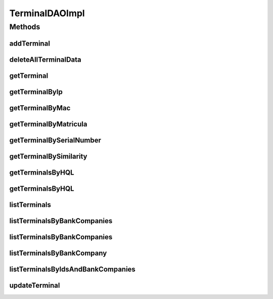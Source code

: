.. java:import:: java.math BigInteger

.. java:import:: java.security GeneralSecurityException

.. java:import:: java.util List

.. java:import:: java.util Set

.. java:import:: java.util Vector

.. java:import:: org.apache.log4j Logger

.. java:import:: org.hibernate Criteria

.. java:import:: org.hibernate HibernateException

.. java:import:: org.hibernate Query

.. java:import:: org.hibernate.criterion Criterion

.. java:import:: org.hibernate.criterion Order

.. java:import:: org.hibernate.criterion Restrictions

.. java:import:: org.hibernate.type Type

.. java:import:: org.springframework.beans.factory.annotation Value

.. java:import:: org.springframework.stereotype Repository

.. java:import:: com.ncr ATMMonitoring.pojo.BankCompany

.. java:import:: com.ncr ATMMonitoring.pojo.HardwareDevice

.. java:import:: com.ncr ATMMonitoring.pojo.Terminal

.. java:import:: com.ncr ATMMonitoring.utils.TrialEndedException

.. java:import:: com.ncr ATMMonitoring.utils.Utils

.. java:import:: com.ncr.agent.baseData ATMDataStorePojo

.. java:import:: com.ncr.agent.baseData.os.module BaseBoardPojo

TerminalDAOImpl
===============

.. java:package:: com.ncr.ATMMonitoring.dao
   :noindex:

.. java:type:: @Repository public class TerminalDAOImpl extends AbstractGenericDAO<Terminal> implements TerminalDAO

   The Class TerminalDAOImpl. Default implementation of TerminalDAO.

   :author: Jorge López Fernández (lopez.fernandez.jorge@gmail.com)

Methods
-------
addTerminal
^^^^^^^^^^^

.. java:method:: @Override public void addTerminal(Terminal terminal)
   :outertype: TerminalDAOImpl

deleteAllTerminalData
^^^^^^^^^^^^^^^^^^^^^

.. java:method:: @Override public void deleteAllTerminalData()
   :outertype: TerminalDAOImpl

getTerminal
^^^^^^^^^^^

.. java:method:: @Override public Terminal getTerminal(Integer id)
   :outertype: TerminalDAOImpl

getTerminalByIp
^^^^^^^^^^^^^^^

.. java:method:: @Override public Terminal getTerminalByIp(String ip)
   :outertype: TerminalDAOImpl

getTerminalByMac
^^^^^^^^^^^^^^^^

.. java:method:: @Override public Terminal getTerminalByMac(String mac)
   :outertype: TerminalDAOImpl

getTerminalByMatricula
^^^^^^^^^^^^^^^^^^^^^^

.. java:method:: @Override public Terminal getTerminalByMatricula(Long matricula)
   :outertype: TerminalDAOImpl

getTerminalBySerialNumber
^^^^^^^^^^^^^^^^^^^^^^^^^

.. java:method:: @Override public Terminal getTerminalBySerialNumber(String serialNumber)
   :outertype: TerminalDAOImpl

getTerminalBySimilarity
^^^^^^^^^^^^^^^^^^^^^^^

.. java:method:: @Override public Terminal getTerminalBySimilarity(ATMDataStorePojo terminal)
   :outertype: TerminalDAOImpl

getTerminalsByHQL
^^^^^^^^^^^^^^^^^

.. java:method:: @Override public List<Terminal> getTerminalsByHQL(List<Object> values, List<Type> types, String hql)
   :outertype: TerminalDAOImpl

getTerminalsByHQL
^^^^^^^^^^^^^^^^^

.. java:method:: @Override public List<Terminal> getTerminalsByHQL(List<Object> values, List<Type> types, String hql, String sort, String order)
   :outertype: TerminalDAOImpl

listTerminals
^^^^^^^^^^^^^

.. java:method:: @Override public List<Terminal> listTerminals()
   :outertype: TerminalDAOImpl

listTerminalsByBankCompanies
^^^^^^^^^^^^^^^^^^^^^^^^^^^^

.. java:method:: @Override public List<Terminal> listTerminalsByBankCompanies(Set<BankCompany> banks)
   :outertype: TerminalDAOImpl

listTerminalsByBankCompanies
^^^^^^^^^^^^^^^^^^^^^^^^^^^^

.. java:method:: @Override public List<Terminal> listTerminalsByBankCompanies(Set<BankCompany> banks, String sort, String order, List<Integer> terminalIds)
   :outertype: TerminalDAOImpl

listTerminalsByBankCompany
^^^^^^^^^^^^^^^^^^^^^^^^^^

.. java:method:: @Override public List<Terminal> listTerminalsByBankCompany(BankCompany bank)
   :outertype: TerminalDAOImpl

listTerminalsByIdsAndBankCompanies
^^^^^^^^^^^^^^^^^^^^^^^^^^^^^^^^^^

.. java:method:: public List<Terminal> listTerminalsByIdsAndBankCompanies(List<Integer> terminalIds, Set<BankCompany> banks)
   :outertype: TerminalDAOImpl

updateTerminal
^^^^^^^^^^^^^^

.. java:method:: @Override public void updateTerminal(Terminal terminal)
   :outertype: TerminalDAOImpl

